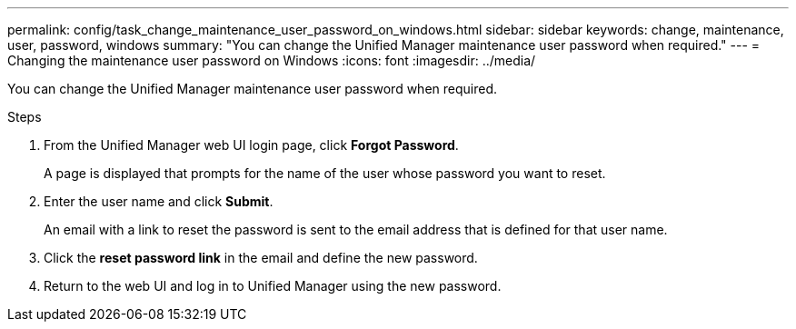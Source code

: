 ---
permalink: config/task_change_maintenance_user_password_on_windows.html
sidebar: sidebar
keywords: change, maintenance, user, password, windows
summary: "You can change the Unified Manager maintenance user password when required."
---
= Changing the maintenance user password on Windows
:icons: font
:imagesdir: ../media/

[.lead]
You can change the Unified Manager maintenance user password when required.

.Steps

. From the Unified Manager web UI login page, click *Forgot Password*.
+
A page is displayed that prompts for the name of the user whose password you want to reset.

. Enter the user name and click *Submit*.
+
An email with a link to reset the password is sent to the email address that is defined for that user name.

. Click the *reset password link* in the email and define the new password.
. Return to the web UI and log in to Unified Manager using the new password.
